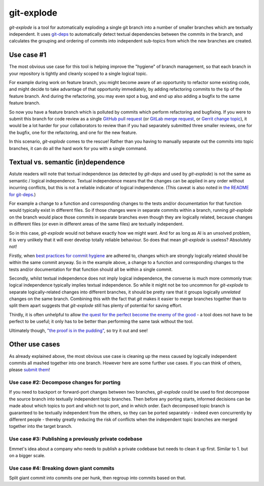 ===========
git-explode
===========

`git-explode` is a tool for automatically exploding a single git
branch into a number of smaller branches which are textually
independent.  It uses `git-deps
<https://github.com/aspiers/git-deps>`_ to automatically detect
textual dependencies between the commits in the branch, and calculates
the grouping and ordering of commits into independent sub-topics from
which the new branches are created.


Use case #1
===========

The most obvious use case for this tool is helping improve the
"hygiene" of branch management, so that each branch in your repository
is tightly and cleanly scoped to a single logical topic.

For example during work on feature branch, you might become aware of
an opportunity to refactor some existing code, and might decide to
take advantage of that opportunity immediately, by adding refactoring
commits to the tip of the feature branch.  And during the refactoring,
you may even spot a bug, and end up also adding a bugfix to the same
feature branch.

So now you have a feature branch which is polluted by commits which
perform refactoring and bugfixing.  If you were to submit this branch
for code review as a single `GitHub pull request
<https://help.github.com/articles/about-pull-requests/>`_ (or `GitLab
merge request
<https://docs.gitlab.com/ee/user/project/merge_requests/>`_, or
`Gerrit change topic
<https://gerrit-review.googlesource.com/Documentation/intro-user.html#topics>`_),
it would be a lot harder for your collaborators to review than if you
had separately submitted three smaller reviews, one for the bugfix,
one for the refactoring, and one for the new feature.

In this scenario, `git-explode` comes to the rescue!  Rather than you
having to manually separate out the commits into topic branches, it
can do all the hard work for you with a single command.


Textual vs. semantic (in)dependence
===================================

Astute readers will note that textual independence (as detected by
`git-deps` and used by `git-explode`) is not the same as semantic /
logical independence.  Textual independence means that the changes can
be applied in any order without incurring conflicts, but this is not a
reliable indicator of logical independence.  (This caveat is also
noted in `the README for git-deps
<https://github.com/aspiers/git-deps/blob/master/README.md#caveat>`_.)

For example a change to a function and corresponding changes to the
tests and/or documentation for that function would typically exist in
different files.  So if those changes were in separate commits within
a branch, running `git-explode` on the branch would place those
commits in separate branches even though they are logically related,
because changes in different files (or even in different areas of the
same files) are textually independent.

So in this case, `git-explode` would not behave exactly how we might
want.  And for as long as AI is an unsolved problem, it is very
unlikely that it will ever develop totally reliable behaviour.
So does that mean `git-explode` is useless?  Absolutely not!

Firstly, when `best practices for commit hygiene
<https://wiki.openstack.org/wiki/GitCommitMessages>`_ are adhered to,
changes which are strongly logically related should be within the same
commit anyway.  So in the example above, a change to a function and
corresponding changes to the tests and/or documentation for that
function should all be within a single commit.

Secondly, whilst textual independence does not imply logical
independence, the converse is much more commonly true: logical
independence typically implies textual independence.  So while it
might not be too uncommon for `git-explode` to separate
logically-related changes into different branches, it should be pretty
rare that it groups logically *unrelated* changes on the same branch.
Combining this with the fact that `git` makes it easier to merge
branches together than to split them apart suggests that `git-explode`
still has plenty of potential for saving effort.

Thirdly, it is often unhelpful to allow `the quest for the perfect
become the enemy of the good
<https://en.wikipedia.org/wiki/Perfect_is_the_enemy_of_good>`_ - a
tool does not have to be perfect to be useful; it only has to be
better than performing the same task without the tool.

Ultimately though, `"the proof is in the pudding"
<https://en.wiktionary.org/wiki/the_proof_is_in_the_pudding>`_, so try
it out and see!


Other use cases
===============

As already explained above, the most obvious use case is cleaning up
the mess caused by logically independent commits all mashed together
into one branch.  However here are some further use cases.  If you
can think of others, please `submit them <CONTRIBUTING.rst>`_!


Use case #2: Decompose changes for porting
------------------------------------------

If you need to backport or forward-port changes between two branches,
`git-explode` could be used to first decompose the source branch into
textually independent topic branches.  Then before any porting starts,
informed decisions can be made about which topics to port and which
not to port, and in which order.  Each decomposed topic branch is
guaranteed to be textually independent from the others, so they can be
ported separately - indeed even concurrently by different people -
thereby greatly reducing the risk of conflicts when the independent
topic branches are merged together into the target branch.


Use case #3: Publishing a previously private codebase
-----------------------------------------------------

Emmet's idea about a company who needs to publish a private
codebase but needs to clean it up first.  Similar to 1. but on a
bigger scale.


Use case #4: Breaking down giant commits
----------------------------------------

Split giant commit into commits one per hunk, then regroup into
commits based on that.
